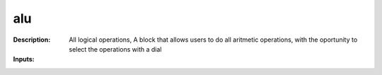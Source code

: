 alu
===

:Description:
    All logical operations,  A block that allows users to do all aritmetic operations, with the oportunity to select the operations with a dial

:Inputs:
